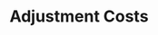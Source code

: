 :PROPERTIES:
:ID:       50f6fa96-b624-453e-a20a-6a9fef8dff15
:END:
#+title: Adjustment Costs

#+BIBLIOGRAPHY: ~/Org/zotero_refs.bib
#+OPTIONS: num:nil ^:{} toc:nil
